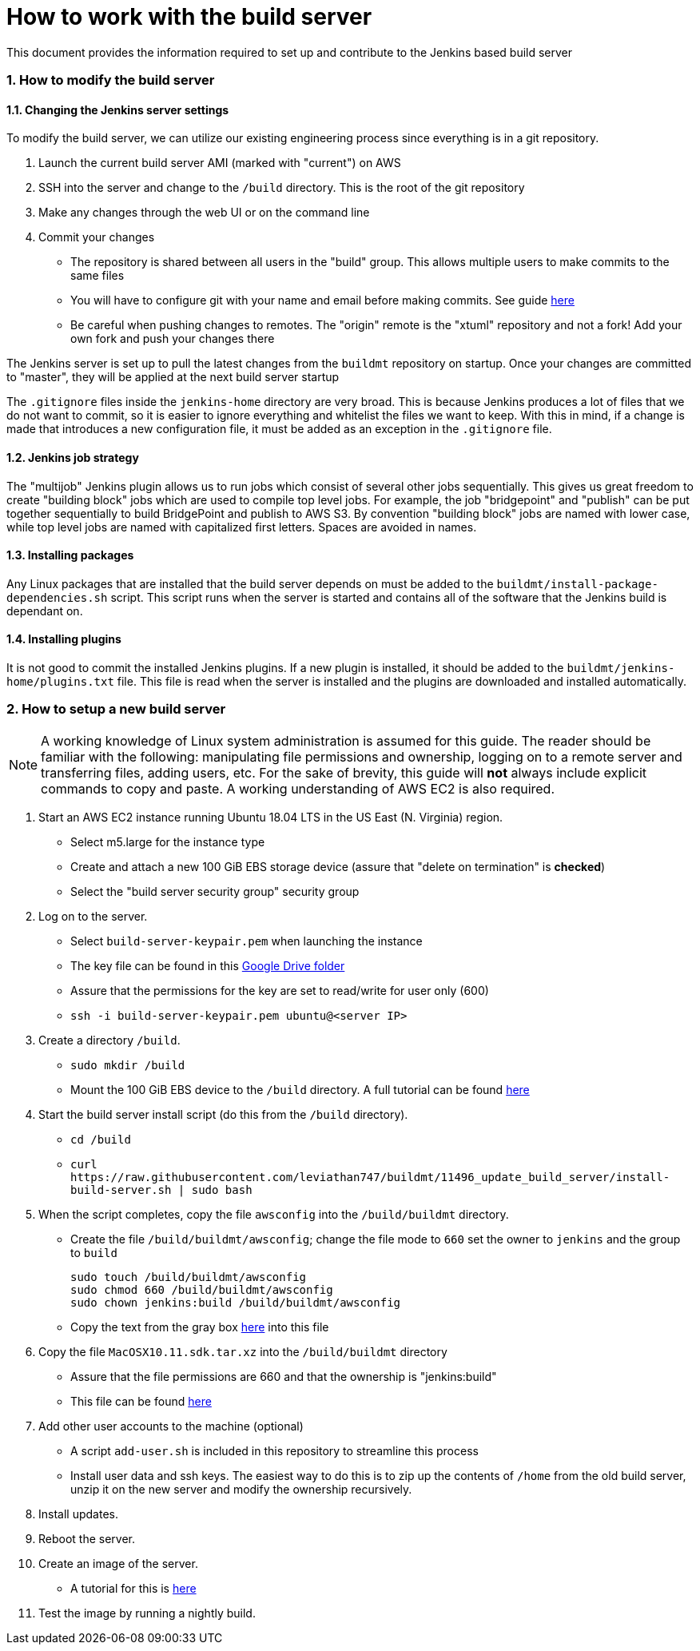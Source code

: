 = How to work with the build server

:sectnums:

This document provides the information required to set up and contribute to the
Jenkins based build server

=== How to modify the build server

==== Changing the Jenkins server settings

To modify the build server, we can utilize our existing engineering process
since everything is in a git repository.

. Launch the current build server AMI (marked with "current") on AWS
. SSH into the server and change to the `/build` directory. This is the root of
  the git repository
. Make any changes through the web UI or on the command line
. Commit your changes
  * The repository is shared between all users in the "build" group. This
    allows multiple users to make commits to the same files
  * You will have to configure git with your name and email before making
    commits. See guide
    https://git-scm.com/book/en/v2/Getting-Started-First-Time-Git-Setup[here]
  * Be careful when pushing changes to remotes. The "origin" remote is the
    "xtuml" repository and not a fork! Add your own fork and push your changes
    there

The Jenkins server is set up to pull the latest changes from the `buildmt`
repository on startup. Once your changes are committed to "master", they will
be applied at the next build server startup

The `.gitignore` files inside the `jenkins-home` directory are very broad. This
is because Jenkins produces a lot of files that we do not want to commit, so it
is easier to ignore everything and whitelist the files we want to keep. With
this in mind, if a change is made that introduces a new configuration file, it
must be added as an exception in the `.gitignore` file.

==== Jenkins job strategy

The "multijob" Jenkins plugin allows us to run jobs which consist of several
other jobs sequentially. This gives us great freedom to create "building block"
jobs which are used to compile top level jobs. For example, the job
"bridgepoint" and "publish" can be put together sequentially to build
BridgePoint and publish to AWS S3. By convention "building block" jobs are
named with lower case, while top level jobs are named with capitalized first
letters.  Spaces are avoided in names.

==== Installing packages

Any Linux packages that are installed that the build server depends on must be
added to the `buildmt/install-package-dependencies.sh` script. This script runs
when the server is started and contains all of the software that the Jenkins
build is dependant on.

==== Installing plugins

It is not good to commit the installed Jenkins plugins. If a new plugin is
installed, it should be added to the `buildmt/jenkins-home/plugins.txt` file.
This file is read when the server is installed and the plugins are downloaded
and installed automatically.

=== How to setup a new build server

NOTE: A working knowledge of Linux system administration is assumed for this
guide. The reader should be familiar with the following: manipulating file
permissions and ownership, logging on to a remote server and transferring
files, adding users, etc. For the sake of brevity, this guide will **not**
always include explicit commands to copy and paste. A working understanding of
AWS EC2 is also required.

. Start an AWS EC2 instance running Ubuntu 18.04 LTS in the US East (N.
   Virginia) region.
  * Select m5.large for the instance type
  * Create and attach a new 100 GiB EBS storage device (assure that "delete on
    termination" is **checked**)
  * Select the "build server security group" security group
. Log on to the server.
  * Select `build-server-keypair.pem` when launching the instance
  * The key file can be found in this https://drive.google.com/drive/u/1/folders/0B3XvTeswC_kOTXRFeHI0aU1JZGM[Google Drive folder]
  * Assure that the permissions for the key are set to read/write for user
    only (600)
  * `ssh -i build-server-keypair.pem ubuntu@<server IP>`
. Create a directory `/build`.
  * `sudo mkdir /build`
  * Mount the 100 GiB EBS device to the `/build` directory. A full tutorial
    can be found https://docs.aws.amazon.com/AWSEC2/latest/UserGuide/ebs-using-volumes.html[here]
. Start the build server install script (do this from the `/build` directory).
  * `cd /build`
  * `+curl https://raw.githubusercontent.com/leviathan747/buildmt/11496_update_build_server/install-build-server.sh | sudo bash+`
. When the script completes, copy the file `awsconfig` into the
   `/build/buildmt` directory.
  * Create the file `/build/buildmt/awsconfig`; change the file mode to `660`
    set the owner to `jenkins` and the group to `build`

    sudo touch /build/buildmt/awsconfig
    sudo chmod 660 /build/buildmt/awsconfig
    sudo chown jenkins:build /build/buildmt/awsconfig

  * Copy the text from the gray box
    https://docs.google.com/document/d/16iUguxC3uT20UgSO9YvkeP_wm-7pdiRNzZ6cdTt5iO8/edit[here]
    into this file
. Copy the file `MacOSX10.11.sdk.tar.xz` into the `/build/buildmt` directory
  * Assure that the file permissions are 660 and that the ownership is
    "jenkins:build"
  * This file can be found https://drive.google.com/drive/u/1/folders/0B698ZDpSSasPei1FQk9QU3NrenM[here]
. Add other user accounts to the machine (optional)
  * A script `add-user.sh` is included in this repository to streamline this
    process
  * Install user data and ssh keys. The easiest way to do this is to zip up
    the contents of `/home` from the old build server, unzip it on the new
    server and modify the ownership recursively.
. Install updates.
. Reboot the server.
. Create an image of the server.
  * A tutorial for this is link:HOWTO_migrate_build_server.adoc[here]
. Test the image by running a nightly build.

